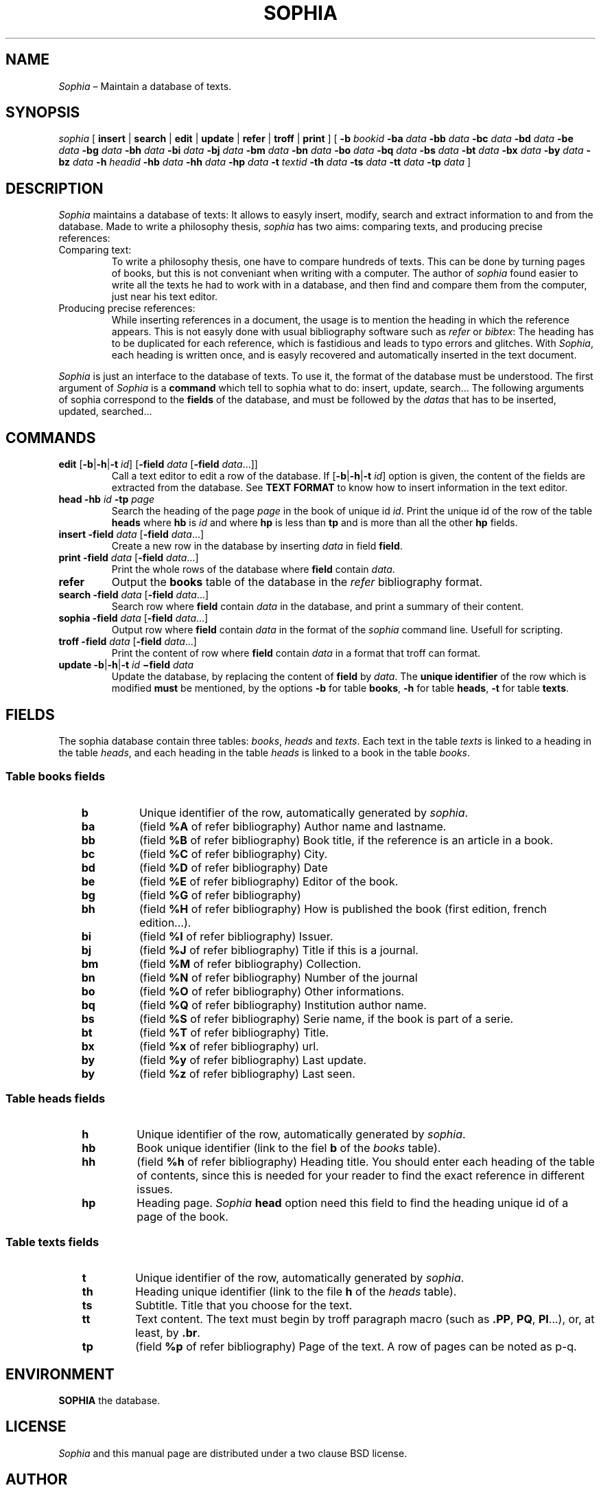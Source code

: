 .\"
.\" DI $Id: sophia.tr,v 1.10 2014/03/21 09:48:19 pj Exp pj $
.\" DA Pierre‐Jean Fichet
.\" DS Utroff sophia manual
.\" DT Utroff sophia manual
.\" DK utroff sophia philia troff nroff heirloom tmac xml sqlite
.
.
.
.TH SOPHIA 1 ´2018‐04‐10´
.
.
.
.SH NAME
.PP
\fISophia\fR – Maintain a database of texts.
.
.
.
.SH SYNOPSIS
.PP
\fIsophia\fR [
\fBinsert\fR |
\fBsearch\fR |
\fBedit\fR   |
\fBupdate\fR |
\fBrefer\fR  |
\fBtroff\fR  |
\fBprint\fR ]
[
\fB‐b\fR \fIbookid\fR
\fB‐ba\fR \fIdata\fR
\fB‐bb\fR \fIdata\fR
\fB‐bc\fR \fIdata\fR
\fB‐bd\fR \fIdata\fR
\fB‐be\fR \fIdata\fR
\fB‐bg\fR \fIdata\fR
\fB‐bh\fR \fIdata\fR
\fB‐bi\fR \fIdata\fR
\fB‐bj\fR \fIdata\fR
\fB‐bm\fR \fIdata\fR
\fB‐bn\fR \fIdata\fR
\fB‐bo\fR \fIdata\fR
\fB‐bq\fR \fIdata\fR
\fB‐bs\fR \fIdata\fR
\fB‐bt\fR \fIdata\fR
\fB‐bx\fR \fIdata\fR
\fB‐by\fR \fIdata\fR
\fB‐bz\fR \fIdata\fR
\fB‐h\fR \fIheadid\fR
\fB‐hb\fR \fIdata\fR
\fB‐hh\fR \fIdata\fR
\fB‐hp\fR \fIdata\fR
\fB‐t\fR \fItextid\fR
\fB‐th\fR \fIdata\fR
\fB‐ts\fR \fIdata\fR
\fB‐tt\fR \fIdata\fR
\fB‐tp\fR \fIdata\fR
]
.
.
.
.SH DESCRIPTION
.PP
\fISophia\fR maintains a database of texts: It allows to
easyly insert, modify, search and extract information to and
from the database. Made to write a philosophy thesis,
\fIsophia\fR has two aims: comparing texts, and producing
precise references:
.TP
\&Comparing text:
To write a philosophy thesis, one have to compare hundreds
of texts. This can be done by turning pages of books, but
this is not conveniant when writing with a computer. The
author of \fIsophia\fR found easier to write all the texts
he had to work with in a database, and then find and
compare them from the computer, just near his text editor.
.TP
\&Producing precise references:
While inserting references in a document, the usage is to
mention the heading in which the reference appears. This is
not easyly done with usual bibliography software such as
\fIrefer\fR or \fIbibtex\fR: The heading has to be
duplicated for each reference, which is fastidious and leads
to typo errors and glitches. With \fISophia\fR, each heading
is written once, and is easyly recovered and
automatically inserted in the text document.
.PP
\fISophia\fR is just an interface to the database of texts.
To use it, the format of the database must be understood.
The first argument of \fISophia\fR is a \fBcommand\fR which tell
to sophia what to do: insert, update, search... The
following arguments of sophia correspond to the \fBfields\fR of
the database, and must be followed by the \fIdatas\fR that has to
be inserted, updated, searched...
.
.
.
.SH COMMANDS
.TP
\&\fBedit\fR [\fB‐b\fR|\fB‐h\fR|\fB‐t\fR \fIid\fR] [\fB‐field\fR \fIdata\fR [\fB‐field\fR \fIdata\fR...]]
Call a text editor to edit a row of the database. If [\fB‐b\fR|\fB‐h\fR|\fB‐t\fR \fIid\fR]
option is given, the content of the fields are extracted from
the database. See \fBTEXT FORMAT\fR to know how to insert
information in the text editor.
.TP
\&\fBhead\fR \fB‐hb\fR \fIid\fR \fB‐tp\fR \fIpage\fR
Search the heading of the page \fIpage\fR in the book of
unique id \fIid\fR. Print the unique id of the row of the
table \fBheads\fR where \fBhb\fR is \fIid\fR and where
\fBhp\fR is less than \fBtp\fR and is more than all the
other \fBhp\fR fields.
.TP
\&\fBinsert\fR \fB‐field\fR \fIdata\fR [\fB‐field\fR \fIdata\fR...]
Create a new row in the database by inserting \fIdata\fR in
field \fBfield\fR.
.TP
\&\fBprint\fR \fB‐field\fR \fIdata\fR [\fB‐field\fR \fIdata\fR...]
Print the whole rows of the database where \fBfield\fR contain
\fIdata\fR.
.TP
\&\fBrefer\fR
Output the \fBbooks\fR table of the database in the
\fIrefer\fR bibliography format.
.TP
\&\fBsearch\fR \fB‐field\fR \fIdata\fR [\fB‐field\fR \fIdata\fR...]
Search row where \fBfield\fR contain \fIdata\fR in the
database, and print a summary of their content.
.TP
\&\fBsophia\fR \fB‐field\fR \fIdata\fR [\fB‐field\fR \fIdata\fR...]
Output row where \fBfield\fR contain \fIdata\fR in the
format of the \fIsophia\fR command line. Usefull for
scripting.
.TP
\&\fBtroff\fR \fB‐field\fR \fIdata\fR [\fB‐field\fR \fIdata\fR...]
Print the content of row where \fBfield\fR contain
\fIdata\fR in a format that troff can format.
.TP
\&\fBupdate\fR \fB‐b\fR|\fB‐h\fR|\fB‐t\fR \fIid\fR \fB−field\fR \fIdata\fR
Update the database, by replacing the content of \fBfield\fR
by \fIdata\fR. The \fBunique identifier\fR of the row
which is modified \fBmust\fR be mentioned, by the options
\fB‐b\fR for table \fBbooks\fR, \fB‐h\fR for table
\fBheads\fR, \fB‐t\fR for table \fBtexts\fR.
.
.
.
.SH FIELDS
.PP
The sophia database contain three tables: \fIbooks\fR,
\fIheads\fR and \fItexts\fR. Each text in the table
\fItexts\fR is linked to a heading in the table
\fIheads\fR, and each heading in the table \fIheads\fR is
linked to a book in the table \fIbooks\fR.
.
.
.
.SS Table books fields
.RS 3
.TP
\&\fBb\fR
Unique identifier of the row, automatically generated by
\fIsophia\fR.
.TP
\&\fBba\fR
(field \fB%A\fR of refer bibliography)
Author name and lastname.
.TP
\&\fBbb\fR
(field \fB%B\fR of refer bibliography)
Book title, if the reference is an article in a book.
.TP
\&\fBbc\fR
(field \fB%C\fR of refer bibliography)
City.
.TP
\&\fBbd\fR
(field \fB%D\fR of refer bibliography)
Date
.TP
\&\fBbe\fR
(field \fB%E\fR of refer bibliography)
Editor of the book.
.TP
\&\fBbg\fR
(field \fB%G\fR of refer bibliography)
.TP
\&\fBbh\fR
(field \fB%H\fR of refer bibliography)
How is published the book (first edition, french
edition...).
.TP
\&\fBbi\fR
(field \fB%I\fR of refer bibliography)
Issuer.
.TP
\&\fBbj\fR
(field \fB%J\fR of refer bibliography)
Title if this is a journal.
.TP
\&\fBbm\fR
(field \fB%M\fR of refer bibliography)
Collection.
.TP
\&\fBbn\fR
(field \fB%N\fR of refer bibliography)
Number of the journal
.TP
\&\fBbo\fR
(field \fB%O\fR of refer bibliography)
Other informations.
.TP
\&\fBbq\fR
(field \fB%Q\fR of refer bibliography)
Institution author name.
.TP
\&\fBbs\fR
(field \fB%S\fR of refer bibliography)
Serie name, if the book is part of a serie.
.TP
\&\fBbt\fR
(field \fB%T\fR of refer bibliography)
Title.
.TP
\&\fBbx\fR
(field \fB%x\fR of refer bibliography)
url.
.TP
\&\fBby\fR
(field \fB%y\fR of refer bibliography)
Last update.
.TP
\&\fBby\fR
(field \fB%z\fR of refer bibliography)
Last seen.
.
.
.
.SS Table heads fields
.RS 3
.TP
\&\fBh\fR
Unique identifier of the row, automatically generated by
\fIsophia\fR.
.TP
\&\fBhb\fR
Book unique identifier (link to the fiel \fBb\fR of the
\fIbooks\fR table).
.TP
\&\fBhh\fR
(field \fB%h\fR of refer bibliography)
Heading title. You should enter each heading of the table of
contents, since this is needed for your reader to find the
exact reference in different issues.
.TP
\&\fBhp\fR
Heading page. \fISophia\fR \fBhead\fR option need this field
to find the heading unique id of a page of the book.
.
.
.
.SS Table texts fields
.RS 3
.TP
\&\fBt\fR
Unique identifier of the row, automatically generated by
\fIsophia\fR.
.TP
\&\fBth\fR
Heading unique identifier (link to the file \fBh\fR of the
\fIheads\fR table).
.TP
\&\fBts\fR
Subtitle. Title that you choose for the text.
.TP
\&\fBtt\fR
Text content. The text must begin by troff paragraph macro (such
as \fB.PP\fR, \fBPQ\fR, \fBPI\fR...), or, at least, by
\fB.br\fR.
.TP
\&\fBtp\fR
(field \fB%p\fR of refer bibliography)
Page of the text. A row of pages can be noted as p‐q.
.
.
.
.SH ENVIRONMENT
.PP
\fBSOPHIA\fR the database.
.
.
.
.SH LICENSE
.PP
\fISophia\fR and this manual page are distributed under a
two clause BSD license.
.
.
.
.SH AUTHOR
.PP
Pierre‐Jean Fichet.
